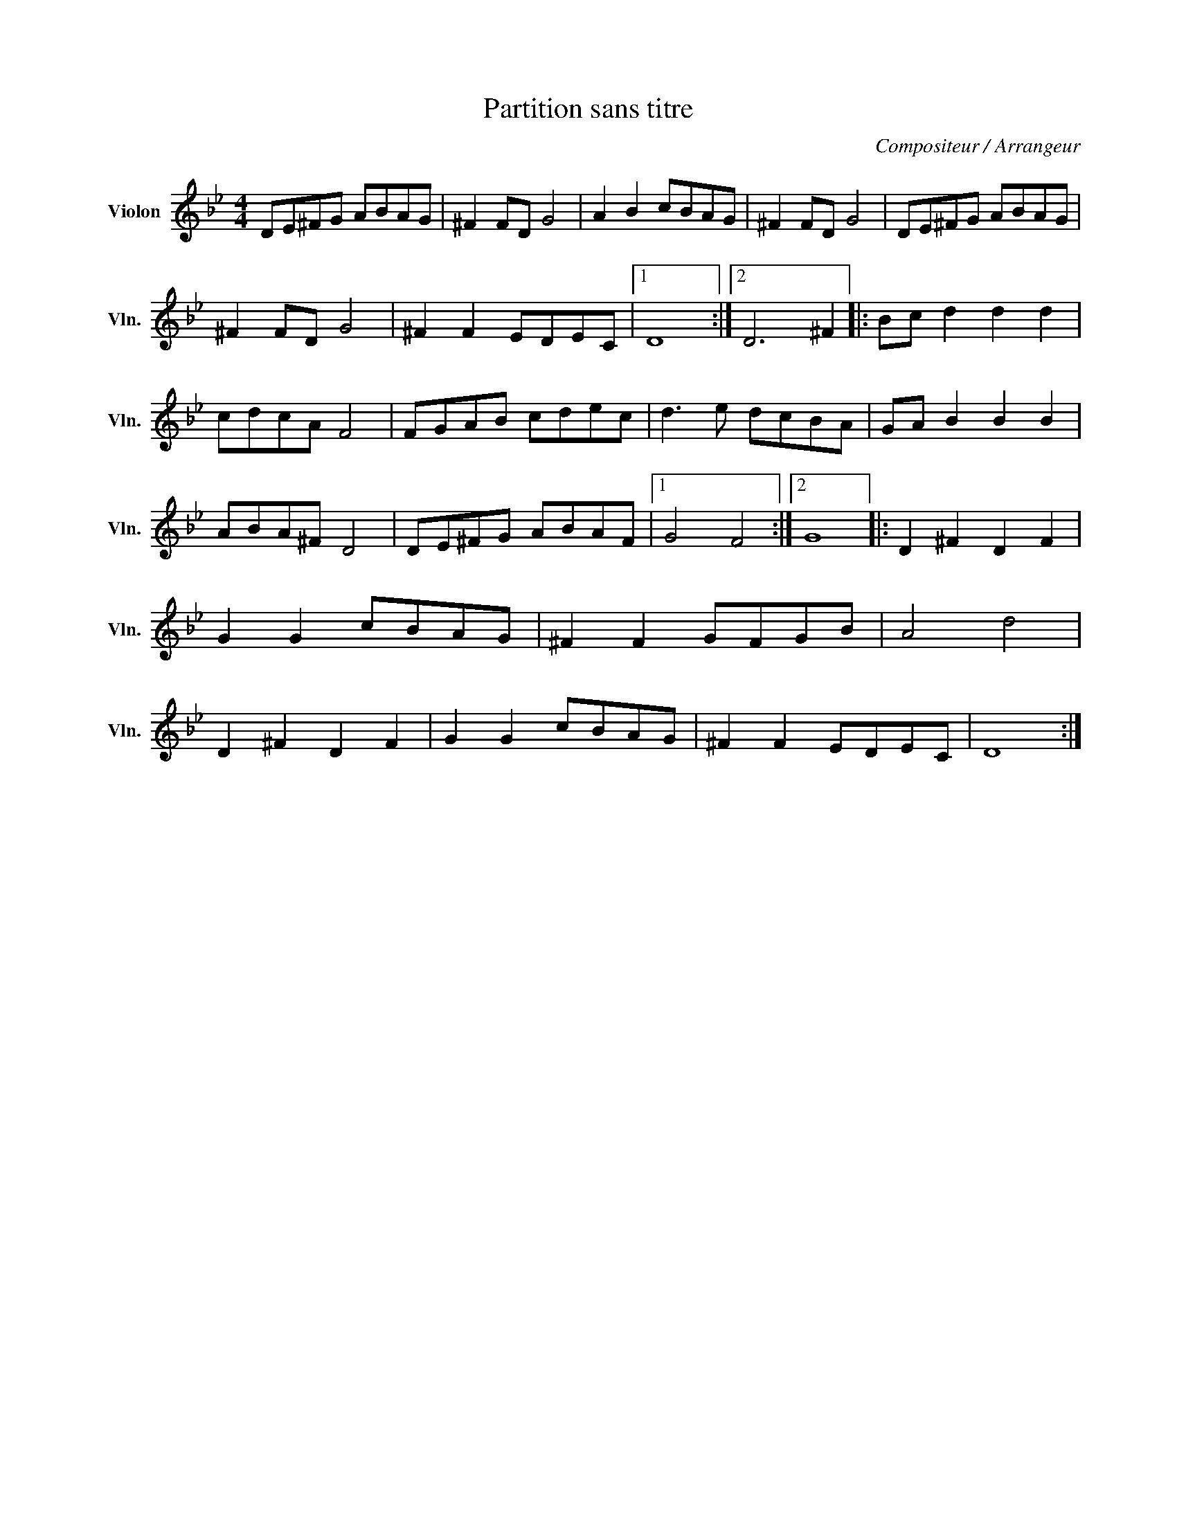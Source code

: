 X:1
T:Partition sans titre
C:Compositeur / Arrangeur
L:1/8
M:4/4
I:linebreak $
K:Bb
V:1 treble nm="Violon" snm="Vln."
V:1
 DE^FG ABAG | ^F2 FD G4 | A2 B2 cBAG | ^F2 FD G4 | DE^FG ABAG | ^F2 FD G4 | ^F2 F2 EDEC |1 D8 :|2 %8
 D6 ^F2 |: Bc d2 d2 d2 | cdcA F4 | FGAB cdec | d3 e dcBA | GA B2 B2 B2 | ABA^F D4 | DE^FG ABAF |1 %16
 G4 F4 :|2 G8 |: D2 ^F2 D2 F2 | G2 G2 cBAG | ^F2 F2 GFGB | A4 d4 | D2 ^F2 D2 F2 | G2 G2 cBAG | %24
 ^F2 F2 EDEC | D8 :| %26
